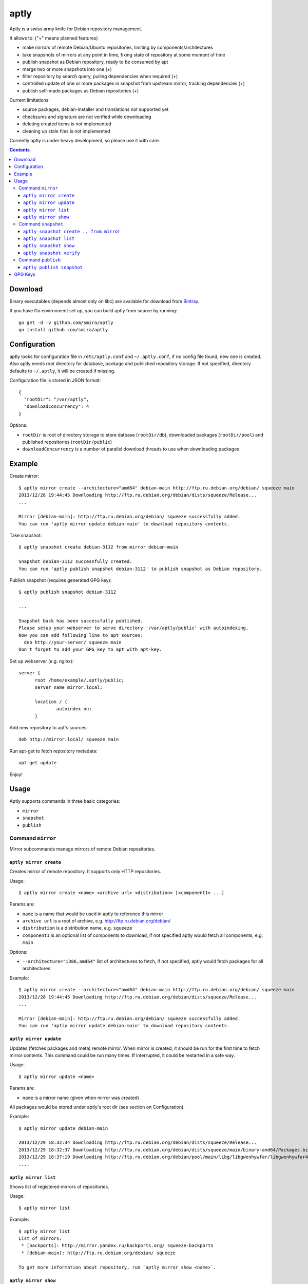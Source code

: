 =====
aptly
=====

.. image:: https://travis-ci.org/smira/aptly.png?branch=master
    :target: https://travis-ci.org/smira/aptly

.. image:: https://coveralls.io/repos/smira/aptly/badge.png?branch=HEAD
    :target: https://coveralls.io/r/smira/aptly?branch=HEAD

Aptly is a swiss army knife for Debian repository management.

It allows to: ("+" means planned features)

* make mirrors of remote Debian/Ubuntu repositories, limiting by components/architectures
* take snapshots of mirrors at any point in time, fixing state of repository at some moment of time
* publish snapshot as Debian repository, ready to be consumed by apt
* merge two or more snapshots into one (+)
* filter repository by search query, pulling dependencies when required (+)
* controlled update of one or more packages in snapshot from upstream mirror, tracking dependencies (+)
* publish self-made packages as Debian repositories (+)

Current limitations:

* source packages, debian-installer and translations not supported yet
* checksums and signature are not verified while downloading
* deleting created items is not implemented
* cleaning up stale files is not implemented

Currently aptly is under heavy development, so please use it with care.

.. contents::

Download
--------

Binary executables (depends almost only on libc) are available for download from `Bintray <https://bintray.com/smira/generic/aptly>`_.

If you have Go environment set up, you can build aptly from source by running::

    go get -d -v github.com/smira/aptly
    go install github.com/smira/aptly

Configuration
-------------

aptly looks for configuration file in ``/etc/aptly.conf`` and ``~/.aptly.conf``, if no config file found,
new one is created. Also aptly needs root directory for database, package and published repository storage.
If not specified, directory defaults to ``~/.aptly``, it will be created if missing.

Configuration file is stored in JSON format::

  {
    "rootDir": "/var/aptly",
    "downloadConcurrency": 4
  }

Options:

* ``rootDir`` is root of directory storage to store datbase (``rootDir/db``), downloaded packages (``rootDir/pool``) and
  published repositories (``rootDir/public``)
* ``downloadConcurrency`` is a number of parallel download threads to use when downloading packages

Example
-------

Create mirror::

  $ aptly mirror create --architecture="amd64" debian-main http://ftp.ru.debian.org/debian/ squeeze main
  2013/12/28 19:44:45 Downloading http://ftp.ru.debian.org/debian/dists/squeeze/Release...
  ...

  Mirror [debian-main]: http://ftp.ru.debian.org/debian/ squeeze successfully added.
  You can run 'aptly mirror update debian-main' to download repository contents.

Take snapshot::

  $ aptly snapshot create debian-3112 from mirror debian-main

  Snapshot debian-3112 successfully created.
  You can run 'aptly publish snapshot debian-3112' to publish snapshot as Debian repository.

Publish snapshot (requires generated GPG key)::

  $ aptly publish snapshot debian-3112

  ...

  Snapshot back has been successfully published.
  Please setup your webserver to serve directory '/var/aptly/public' with autoindexing.
  Now you can add following line to apt sources:
    deb http://your-server/ squeeze main
  Don't forget to add your GPG key to apt with apt-key.

Set up webserver (e.g. nginx)::

  server {
        root /home/example/.aptly/public;
        server_name mirror.local;

        location / {
                autoindex on;
        }

Add new repository to apt's sources::

  deb http://mirror.local/ squeeze main

Run apt-get to fetch repository metadata::

  apt-get update

Enjoy!

Usage
-----

Aptly supports commands in three basic categories:

* ``mirror``
* ``snapshot``
* ``publish``

Command ``mirror``
~~~~~~~~~~~~~~~~~~

Mirror subcommands manage mirrors of remote Debian repositories.

``aptly mirror create``
^^^^^^^^^^^^^^^^^^^^^^^

Creates mirror of remote repository. It supports only HTTP repositories.

Usage::

    $ aptly mirror create <name> <archive url> <distribution> [<component1> ...]

Params are:

* ``name`` is a name that would be used in aptly to reference this mirror
* ``archive url`` is a root of archive, e.g. http://ftp.ru.debian.org/debian/
* ``distribution`` is a distribution name, e.g. ``squeeze``
* ``component1`` is an optional list of components to download, if not
  specified aptly would fetch all components, e.g. ``main``

Options:

* ``--architecture="i386,amd64"`` list of architectures to fetch, if not specified,
  aptly would fetch packages for all architectures

Example::

  $ aptly mirror create --architecture="amd64" debian-main http://ftp.ru.debian.org/debian/ squeeze main
  2013/12/28 19:44:45 Downloading http://ftp.ru.debian.org/debian/dists/squeeze/Release...
  ...

  Mirror [debian-main]: http://ftp.ru.debian.org/debian/ squeeze successfully added.
  You can run 'aptly mirror update debian-main' to download repository contents.

``aptly mirror update``
^^^^^^^^^^^^^^^^^^^^^^^

Updates (fetches packages and meta) remote mirror. When mirror is created, it should be run for the
first time to fetch mirror contents. This command could be run many times. If interrupted, it could
be restarted in a safe way.

Usage::

    $ aptly mirror update <name>

Params are:

* ``name`` is a mirror name (given when mirror was created)

All packages would be stored under aptly's root dir (see section on Configuration).

Example::

  $ aptly mirror update debian-main

  2013/12/29 18:32:34 Downloading http://ftp.ru.debian.org/debian/dists/squeeze/Release...
  2013/12/29 18:32:37 Downloading http://ftp.ru.debian.org/debian/dists/squeeze/main/binary-amd64/Packages.bz2...
  2013/12/29 18:37:19 Downloading http://ftp.ru.debian.org/debian/pool/main/libg/libgwenhywfar/libgwenhywfar47-dev_3.11.3-1_amd64.deb...
  ....

``aptly mirror list``
^^^^^^^^^^^^^^^^^^^^^

Shows list of registered mirrors of repositories.

Usage::

   $ aptly mirror list

Example::

   $ aptly mirror list
   List of mirrors:
    * [backports]: http://mirror.yandex.ru/backports.org/ squeeze-backports
    * [debian-main]: http://ftp.ru.debian.org/debian/ squeeze

   To get more information about repository, run `aptly mirror show <name>`.

``aptly mirror show``
^^^^^^^^^^^^^^^^^^^^^

Shows detailed information about mirror.

Usage::

   $ aptly mirror show <name>

Params are:

* ``name`` is a mirror name (given when mirror was created)

Example::

  $ aptly mirror show backports2
  Name: backports2
  Archive Root URL: http://mirror.yandex.ru/backports.org/
  Distribution: squeeze-backports
  Components: main, contrib, non-free
  Architectures: i386, amd64
  Last update: 2013-12-27 19:30:19 MSK
  Number of packages: 3898

  Information from release file:
  ...

In detailed information, one can see basiс parameters of the mirror, filters by component & architecture, timestamp
of last successful repository fetch and number of packages.

Command ``snapshot``
~~~~~~~~~~~~~~~~~~~~

Snapshot is a fixed state of remote repository. Internally snapshot is list of packages with explicit version.
Snapshot is immutable, i.e. it can't change since it has been created.

``aptly snapshot create .. from mirror``
^^^^^^^^^^^^^^^^^^^^^^^^^^^^^^^^^^^^^^

Creates snapshot from current state of remote mirror. Mirros should be updated at least once before using this command.

Usage::

  $ aptly snapshot create <name> from mirror <mirror-name>

Params are:

* ``name`` is a name for the snapshot to be created
* ``mirror-name`` is a mirror name (given when mirror was created)

Example::

  $ aptly snapshot create monday-updates from mirror backports2

  Snapshot monday-updates successfully created.
  You can run 'aptly publish snapshot monday-updates' to publish snapshot as Debian repository.

``aptly snapshot list``
^^^^^^^^^^^^^^^^^^^^^^^

Displays list of all created snapshots.

Usage::

  $ aptly snapshot list

Example::

  $ aptly snapshot list
  List of snapshots:
   * [monday-updates]: Snapshot from mirror [backports2]: http://mirror.yandex.ru/backports.org/ squeeze-backports
   * [back]: Snapshot from mirror [backports2]: http://mirror.yandex.ru/backports.org/ squeeze-backports

  To get more information about snapshot, run `aptly snapshot show <name>`.

With snapshot information, basic information about snapshot origin is displayed: which mirror it has been created from.

``aptly snapshot show``
^^^^^^^^^^^^^^^^^^^^^^^

Shows detailed information about snapshot. Full list of packages in the snapshot is displayed as well.

Usage::

  $ aptly snapshot show <name>

Params:

* ``name`` is snapshot name which has been given during snapshot creation

Example::

  $ aptly snapshot show back
  Name: back
  Created At: 2013-12-24 15:39:29 MSK
  Description: Snapshot from mirror [backports2]: http://mirror.yandex.ru/backports.org/ squeeze-backports
  Number of packages: 3898
  Packages:
    altos-1.0.3~bpo60+1_i386
    amanda-client-1:3.3.1-3~bpo60+1_amd64
    ...

``aptly snapshot verify``
^^^^^^^^^^^^^^^^^^^^^^^^^

Verifies dependencies between packages in snapshot and reports unsatisfied dependencies. Command might take
additional as dependency sources

Usage::

  $ aptly snapshot verify <name> [<source> ...]

Params:

* ``name`` is snapshot name which has been given during snapshot creation
* ``source`` is a options list of snapshot names which would be used as additional sources

Options:

* ``-architectures=""``: list of architectures to publish (comma-separated); derived automatically from
  snapshot contents

Example::

  $ aptly snapshot verify snap-deb2-main
  Missing dependencies (7):
    oracle-instantclient11.2-basic [i386]
    scsh-0.6 [amd64]
    fenix [amd64]
    fenix-plugins-system [amd64]
    mozart (>= 1.4.0) [amd64]
    scsh-0.6 (>= 0.6.6) [amd64]
    oracle-instantclient11.2-basic [amd64]

Command ``publish``
~~~~~~~~~~~~~~~~~~~

Publishing snapshot as Debian repository which could be served by HTTP/FTP/rsync server. Repository is signed by
user's key with GnuPG. Key should be created beforehand (see section GPG Keys). Published repository could
be consumed directly by apt.

``aptly publish snapshot``
^^^^^^^^^^^^^^^^^^^^^^^^^^

Published repositories appear under ``rootDir/public`` directory.

Usage::

  $ aptly publish snapshot <name> [<prefix>]

Params:

* ``name`` is a snapshot name that snould be published
* ``prefix`` is an optional prefix for publishing, if not specified, repository would be published to the root of
  publiс directory

Options:

* ``-architectures=""``: list of architectures to publish (comma-separated); derived automatically from
  snapshot contents
* ``-component=""``: component name to publish; guessed from original repository (if any), or defaults to
  main
* ``-distribution=""``: distribution name to publish; guessed from original repository distribution
* ``-gpg-key=""``: GPG key ID to use when signing the release, if not specified default key is used

Example::

  $ aptly publish snapshot back
  Signing file '/var/aptly/public/dists/squeeze-backports/Release' with gpg, please enter your passphrase when prompted:

  <<gpg asks for passphrase>>

  Clearsigning file '/var/aptly/public/dists/squeeze-backports/Release' with gpg, please enter your passphrase when prompted:

  <<gpg asks for passphrase>>

  Snapshot back has been successfully published.
  Please setup your webserver to serve directory '/var/aptly/public' with autoindexing.
  Now you can add following line to apt sources:
    deb http://your-server/ squeeze-backports main
  Don't forget to add your GPG key to apt with apt-key.

Directory structure for published repositories::

  public/ - root of published tree (root for webserver)
    dists/
      squeeze/ - distribution name
        Release - raw file
        InRelease - clearsigned file
        Release.gpg - signature for Release file
        binary-i386/
          Packages - list of metadata for packages
          Packages.gz
          Packages.bz2
    pool/
      main/ - component name
        m/
          mars-invaders/
            mars-invaders_1.0.3_i386.deb - package (hard link to package from main pool)

GPG Keys
--------

GPG key is required to sign any published repository. Key should be generated before publishing first repository.

Key generation, storage, backup and revocation is out of scope of this document, there are many tutorials available,
e.g. `this one <http://fedoraproject.org/wiki/Creating_GPG_Keys>`_.

Publiс part of the key should be exported (``gpg --export --armor``) and imported into apt keyring on all machines that would be using
published repositories using ``apt-key``.
